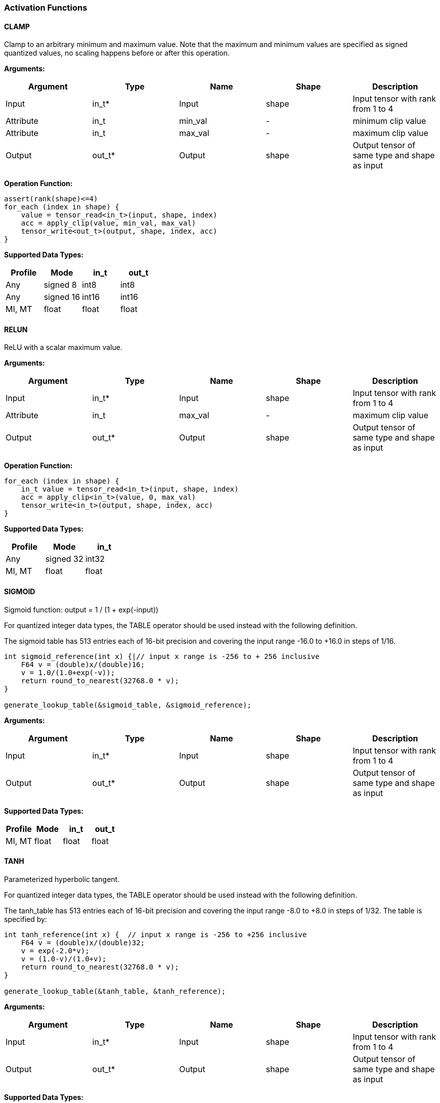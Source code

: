 //
// This confidential and proprietary software may be used only as
// authorised by a licensing agreement from ARM Limited
// (C) COPYRIGHT 2020-2021 ARM Limited
// ALL RIGHTS RESERVED
// The entire notice above must be reproduced on all authorised
// copies and copies may only be made to the extent permitted
// by a licensing agreement from ARM Limited.


=== Activation Functions

==== CLAMP
Clamp to an arbitrary minimum and maximum value. Note that the maximum and minimum values are specified as signed quantized values, no scaling happens before or after this operation.

*Arguments:*

|===
|Argument|Type|Name|Shape|Description

|Input|in_t*|Input|shape|Input tensor with rank from 1 to 4
|Attribute|in_t|min_val|-|minimum clip value
|Attribute|in_t|max_val|-|maximum clip value
|Output|out_t*|Output|shape|Output tensor of same type and shape as input
|===

*Operation Function:*
....
assert(rank(shape)<=4)
for_each (index in shape) {
    value = tensor_read<in_t>(input, shape, index)
    acc = apply_clip(value, min_val, max_val)
    tensor_write<out_t>(output, shape, index, acc)
}
....

*Supported Data Types:*

|===
|Profile|Mode|in_t|out_t

|Any|signed 8|int8 |int8
|Any|signed 16|int16|int16
|MI, MT|float|float|float
|===

==== RELUN

ReLU with a scalar maximum value.

*Arguments:*

|===
|Argument|Type|Name|Shape|Description

|Input|in_t*|Input|shape|Input tensor with rank from 1 to 4
|Attribute|in_t|max_val|-|maximum clip value
|Output|out_t*|Output|shape|Output tensor of same type and shape as input
|===

*Operation Function:*

[source,c]
----
for_each (index in shape) {
    in_t value = tensor_read<in_t>(input, shape, index)
    acc = apply_clip<in_t>(value, 0, max_val)
    tensor_write<in_t>(output, shape, index, acc)
}
----

*Supported Data Types:*

|===
|Profile|Mode|in_t

|Any|signed 32|int32
|MI, MT|float|float
|===

==== SIGMOID

Sigmoid function: output = 1 / (1 + exp(-input))

For quantized integer data types, the TABLE operator should be used instead with
the following definition.

The sigmoid table has 513 entries each of 16-bit precision and covering the input range -16.0 to +16.0 in steps of 1/16.

[source,c]
....
int sigmoid_reference(int x) {|// input x range is -256 to + 256 inclusive
    F64 v = (double)x/(double)16;
    v = 1.0/(1.0+exp(-v));
    return round_to_nearest(32768.0 * v);
}

generate_lookup_table(&sigmoid_table, &sigmoid_reference);
....

*Arguments:*

|===
|Argument|Type|Name|Shape|Description

|Input|in_t*|Input|shape|Input tensor with rank from 1 to 4
|Output|out_t*|Output|shape|Output tensor of same type and shape as input
|===

*Supported Data Types:*

|===
|Profile|Mode|in_t|out_t

|MI, MT|float|float|float
|===

==== TANH

Parameterized hyperbolic tangent.

For quantized integer data types, the TABLE operator should be used instead with
the following definition.

The tanh_table has 513 entries each of 16-bit precision and covering the input range -8.0 to +8.0 in steps of 1/32. The table is specified by:

[source,c]
----
int tanh_reference(int x) {  // input x range is -256 to +256 inclusive
    F64 v = (double)x/(double)32;
    v = exp(-2.0*v);
    v = (1.0-v)/(1.0+v);
    return round_to_nearest(32768.0 * v);
}

generate_lookup_table(&tanh_table, &tanh_reference);
----

*Arguments:*

|===
|Argument|Type|Name|Shape|Description

|Input|in_t*|Input|shape|Input tensor with rank from 1 to 4
|Output|out_t*|Output|shape|Output tensor of same type and shape as input
|===

*Supported Data Types:*

|===
|Profile|Mode|in_t|out_t

|MI, MT|float|float|float
|===
